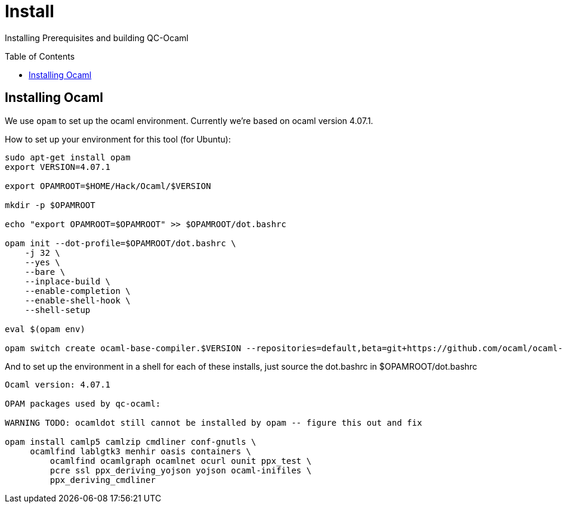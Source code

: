 [[install]]
= Install
:toc:
:toc-placement!:

Installing Prerequisites and building QC-Ocaml

toc::[]

== Installing Ocaml

We use `opam` to set up the ocaml environment.  Currently we're based
on ocaml version 4.07.1.

How to set up your environment for this tool (for Ubuntu):

....
sudo apt-get install opam
export VERSION=4.07.1

export OPAMROOT=$HOME/Hack/Ocaml/$VERSION

mkdir -p $OPAMROOT

echo "export OPAMROOT=$OPAMROOT" >> $OPAMROOT/dot.bashrc

opam init --dot-profile=$OPAMROOT/dot.bashrc \
    -j 32 \
    --yes \
    --bare \
    --inplace-build \
    --enable-completion \
    --enable-shell-hook \
    --shell-setup

eval $(opam env)

opam switch create ocaml-base-compiler.$VERSION --repositories=default,beta=git+https://github.com/ocaml/ocaml-beta-repository.git
....



And to set up the environment in a shell for each of these installs, just source the dot.bashrc in $OPAMROOT/dot.bashrc

--------------------------------------------------------------------------------

Ocaml version: 4.07.1

OPAM packages used by qc-ocaml:

WARNING TODO: ocamldot still cannot be installed by opam -- figure this out and fix

opam install camlp5 camlzip cmdliner conf-gnutls \
     ocamlfind lablgtk3 menhir oasis containers \
	 ocamlfind ocamlgraph ocamlnet ocurl ounit ppx_test \
	 pcre ssl ppx_deriving_yojson yojson ocaml-inifiles \
	 ppx_deriving_cmdliner

